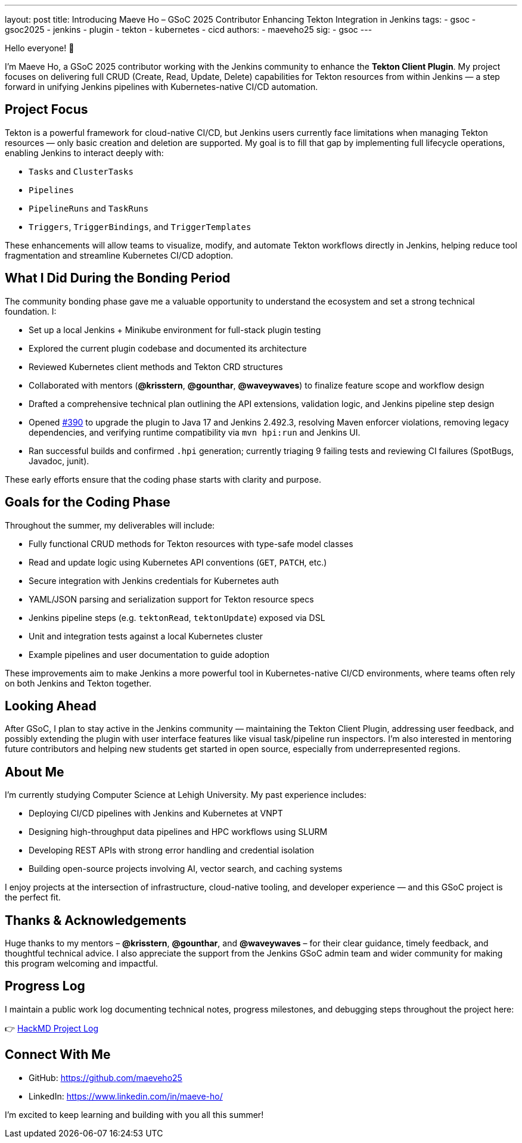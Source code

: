 ---
layout: post
title: Introducing Maeve Ho – GSoC 2025 Contributor Enhancing Tekton Integration in Jenkins
tags:
  - gsoc
  - gsoc2025
  - jenkins
  - plugin
  - tekton
  - kubernetes
  - cicd
authors:
  - maeveho25
sig:
  - gsoc
---

Hello everyone! 👋

I'm Maeve Ho, a GSoC 2025 contributor working with the Jenkins community to enhance the **Tekton Client Plugin**. My project focuses on delivering full CRUD (Create, Read, Update, Delete) capabilities for Tekton resources from within Jenkins — a step forward in unifying Jenkins pipelines with Kubernetes-native CI/CD automation.

== Project Focus

Tekton is a powerful framework for cloud-native CI/CD, but Jenkins users currently face limitations when managing Tekton resources — only basic creation and deletion are supported. My goal is to fill that gap by implementing full lifecycle operations, enabling Jenkins to interact deeply with:

* `Tasks` and `ClusterTasks`
* `Pipelines`
* `PipelineRuns` and `TaskRuns`
* `Triggers`, `TriggerBindings`, and `TriggerTemplates`

These enhancements will allow teams to visualize, modify, and automate Tekton workflows directly in Jenkins, helping reduce tool fragmentation and streamline Kubernetes CI/CD adoption.

== What I Did During the Bonding Period

The community bonding phase gave me a valuable opportunity to understand the ecosystem and set a strong technical foundation. I:

* Set up a local Jenkins + Minikube environment for full-stack plugin testing
* Explored the current plugin codebase and documented its architecture
* Reviewed Kubernetes client methods and Tekton CRD structures
* Collaborated with mentors (*@krisstern*, *@gounthar*, *@waveywaves*) to finalize feature scope and workflow design
* Drafted a comprehensive technical plan outlining the API extensions, validation logic, and Jenkins pipeline step design
* Opened https://github.com/jenkinsci/tekton-client-plugin/pull/390[#390] to upgrade the plugin to Java 17 and Jenkins 2.492.3, resolving Maven enforcer violations, removing legacy dependencies, and verifying runtime compatibility via `mvn hpi:run` and Jenkins UI.
* Ran successful builds and confirmed `.hpi` generation; currently triaging 9 failing tests and reviewing CI failures (SpotBugs, Javadoc, junit).


These early efforts ensure that the coding phase starts with clarity and purpose.

== Goals for the Coding Phase

Throughout the summer, my deliverables will include:

* Fully functional CRUD methods for Tekton resources with type-safe model classes
* Read and update logic using Kubernetes API conventions (`GET`, `PATCH`, etc.)
* Secure integration with Jenkins credentials for Kubernetes auth
* YAML/JSON parsing and serialization support for Tekton resource specs
* Jenkins pipeline steps (e.g. `tektonRead`, `tektonUpdate`) exposed via DSL
* Unit and integration tests against a local Kubernetes cluster
* Example pipelines and user documentation to guide adoption

These improvements aim to make Jenkins a more powerful tool in Kubernetes-native CI/CD environments, where teams often rely on both Jenkins and Tekton together.

== Looking Ahead

After GSoC, I plan to stay active in the Jenkins community — maintaining the Tekton Client Plugin, addressing user feedback, and possibly extending the plugin with user interface features like visual task/pipeline run inspectors. I’m also interested in mentoring future contributors and helping new students get started in open source, especially from underrepresented regions.

== About Me

I’m currently studying Computer Science at Lehigh University. My past experience includes:

* Deploying CI/CD pipelines with Jenkins and Kubernetes at VNPT
* Designing high-throughput data pipelines and HPC workflows using SLURM
* Developing REST APIs with strong error handling and credential isolation
* Building open-source projects involving AI, vector search, and caching systems

I enjoy projects at the intersection of infrastructure, cloud-native tooling, and developer experience — and this GSoC project is the perfect fit.

== Thanks & Acknowledgements

Huge thanks to my mentors – *@krisstern*, *@gounthar*, and *@waveywaves* – for their clear guidance, timely feedback, and thoughtful technical advice. I also appreciate the support from the Jenkins GSoC admin team and wider community for making this program welcoming and impactful.

== Progress Log

I maintain a public work log documenting technical notes, progress milestones, and debugging steps throughout the project here:

👉 https://hackmd.io/@GSoC25-tekton-plugin/S1qKUCuWlg[HackMD Project Log]

== Connect With Me

* GitHub: https://github.com/maeveho25
* LinkedIn: https://www.linkedin.com/in/maeve-ho/

I’m excited to keep learning and building with you all this summer!
